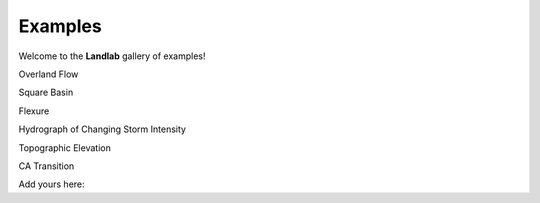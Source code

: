 .. _examples:

Examples
========

Welcome to the **Landlab** gallery of examples!

.. raw:: html

   <table>

.. raw:: html

   <tr valign="top">

.. raw:: html

   <td>

Overland Flow

.. raw:: html

   </td>

.. raw:: html

   <td>

Square Basin

.. raw:: html

   </td>

.. raw:: html

   </tr>

.. raw:: html

   <tr valign="top">

.. raw:: html

   <td>

Flexure

.. raw:: html

   </td>

.. raw:: html

   <td>

Hydrograph of Changing Storm Intensity

.. raw:: html

   </td>

.. raw:: html

   </tr>

.. raw:: html

   <tr valign="top">

.. raw:: html

   <td>

Topographic Elevation

.. raw:: html

   </td>

.. raw:: html

   <td>

CA Transition

.. raw:: html

   </td>

.. raw:: html

   </tr>

.. raw:: html

   </table>

Add yours here:

